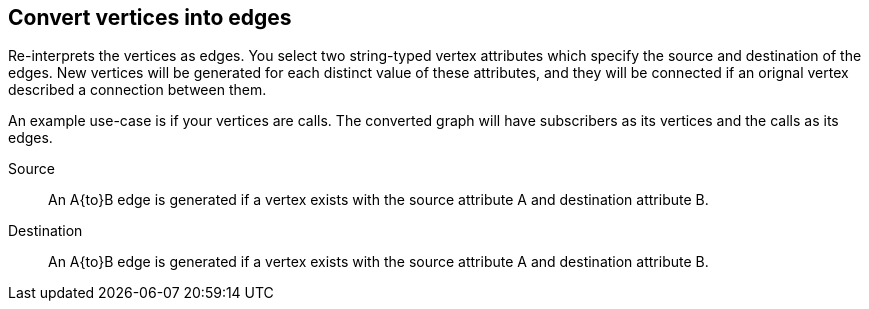 ## Convert vertices into edges

Re-interprets the vertices as edges. You select two string-typed vertex attributes
which specify the source and destination of the edges. New vertices will be generated for each
distinct value of these attributes, and they will be connected if an orignal vertex described
a connection between them.

An example use-case is if your vertices are calls. The converted graph will have subscribers as
its vertices and the calls as its edges.

====
[[src]] Source::
An A{to}B edge is generated if a vertex exists with the source attribute A and
destination attribute B.

[[dst]] Destination::
An A{to}B edge is generated if a vertex exists with the source attribute A and
destination attribute B.
====
